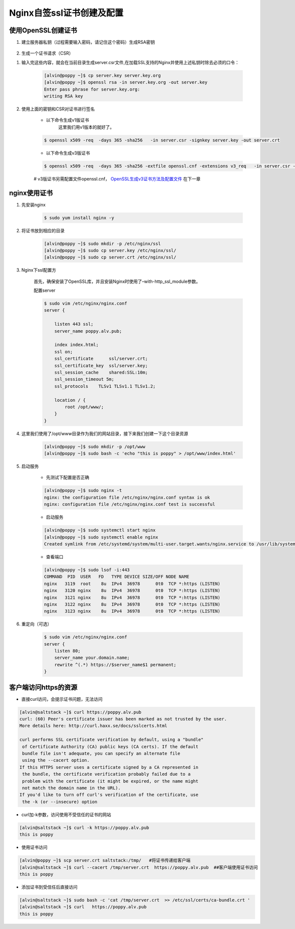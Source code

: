 Nginx自签ssl证书创建及配置
#####################################


使用OpenSSL创建证书
=========================

#. 建立服务器私钥（过程需要输入密码，请记住这个密码）生成RSA密钥

    .. code-block:: bash
        :emphasize-lines: 1
        :linenos:

        [alvin@poppy ~]$ openssl genrsa -des3 -out server.key 1024
        Generating RSA private key, 1024 bit long modulus
        ............++++++
        ....++++++
        e is 65537 (0x10001)
        Enter pass phrase for server.key:
        Verifying - Enter pass phrase for server.key:
        [alvin@poppy ~]$ ll server.key
        -rw-r--r--. 1 alvin sophiroth 963 Aug 24 09:08 server.key

#. 生成一个证书请求（CSR）


.. code-block:: bash
    :linenos:
    :emphasize-lines:  1,2,10-16

    [alvin@poppy ~]$ openssl req -new -key server.key -out server.csr
    Enter pass phrase for server.key:           ##之前输入的密码
    You are about to be asked to enter information that will be incorporated
    into your certificate request.
    What you are about to enter is what is called a Distinguished Name or a DN.
    There are quite a few fields but you can leave some blank
    For some fields there will be a default value,
    If you enter '.', the field will be left blank.
    -----
    Country Name (2 letter code) [XX]:CN           ##国家
    State or Province Name (full name) []:Shanghai      ##区域或省份
    Locality Name (eg, city) [Default City]:Shanghai        ##地区局部名字
    Organization Name (eg, company) [Default Company Ltd]:Sophiroth     ## 机构名称：填写公司名
    Organizational Unit Name (eg, section) []:IT        ## 组织单位名称:部门名称
    Common Name (eg, your name or your server s hostname) []:poppy.alv.pub  ##网站域名，非常重要，填写你要用于访问的域名
    Email Address []:alvin.wan.cn@hotmail.com           ##邮箱地址

    Please enter the following 'extra' attributes
    to be sent with your certificate request
    A challenge password []:            ##输入一个密码，可直接回车
    An optional company name []:        ##一个可选的公司名称，可直接回车

#. 输入完这些内容，就会在当前目录生成server.csr文件,在加载SSL支持的Nginx并使用上述私钥时除去必须的口令：

    .. code-block:: bash

        [alvin@poppy ~]$ cp server.key server.key.org
        [alvin@poppy ~]$ openssl rsa -in server.key.org -out server.key
        Enter pass phrase for server.key.org:
        writing RSA key

#. 使用上面的密钥和CSR对证书进行签名

    - 以下命令生成v1版证书
        这里我们用v1版本的就好了。

    .. code-block:: bash

        $ openssl x509 -req  -days 365 -sha256   -in server.csr -signkey server.key -out server.crt

    - 以下命令生成v3版证书

    .. code-block:: bash

        $ openssl x509 -req  -days 365 -sha256 -extfile openssl.cnf -extensions v3_req   -in server.csr -signkey server.key -out server.crt

    #  v3版证书另需配置文件openssl.cnf， `OpenSSL生成v3证书方法及配置文件 <./008-openssl_v3.html>`__ 在下一章

nginx使用证书
======================

#. 先安装nginx

    .. code-block:: bash

        $ sudo yum install nginx -y

#. 将证书放到相应的目录

    .. code-block:: bash

        [alvin@poppy ~]$ sudo mkdir -p /etc/nginx/ssl
        [alvin@poppy ~]$ sudo cp server.key /etc/nginx/ssl/
        [alvin@poppy ~]$ sudo cp server.crt /etc/nginx/ssl/

#. Nginx下ssl配置方

    首先，确保安装了OpenSSL库，并且安装Nginx时使用了–with-http_ssl_module参数。

    配置server

    .. code-block:: bash

        $ sudo vim /etc/nginx/nginx.conf
        server {

            listen 443 ssl;
            server_name poppy.alv.pub;

            index index.html;
            ssl on;
            ssl_certificate      ssl/server.crt;
            ssl_certificate_key  ssl/server.key;
            ssl_session_cache    shared:SSL:10m;
            ssl_session_timeout 5m;
            ssl_protocols    TLSv1 TLSv1.1 TLSv1.2;

            location / {
                root /opt/www/;
            }
        }

#. 这里我们使用了/opt/www目录作为我们的网站目录，接下来我们创建一下这个目录资源

    .. code-block:: bash

        [alvin@poppy ~]$ sudo mkdir -p /opt/www
        [alvin@poppy ~]$ sudo bash -c 'echo "this is poppy" > /opt/www/index.html'


#. 启动服务

    - 先测试下配置是否正确

    .. code-block:: bash

        [alvin@poppy ~]$ sudo nginx -t
        nginx: the configuration file /etc/nginx/nginx.conf syntax is ok
        nginx: configuration file /etc/nginx/nginx.conf test is successful

    - 启动服务

    .. code-block:: bash

        [alvin@poppy ~]$ sudo systemctl start nginx
        [alvin@poppy ~]$ sudo systemctl enable nginx
        Created symlink from /etc/systemd/system/multi-user.target.wants/nginx.service to /usr/lib/systemd/system/nginx.service.

    - 查看端口

    .. code-block:: bash

        [alvin@poppy ~]$ sudo lsof -i:443
        COMMAND  PID  USER   FD   TYPE DEVICE SIZE/OFF NODE NAME
        nginx   3119  root    8u  IPv4  36978      0t0  TCP *:https (LISTEN)
        nginx   3120 nginx    8u  IPv4  36978      0t0  TCP *:https (LISTEN)
        nginx   3121 nginx    8u  IPv4  36978      0t0  TCP *:https (LISTEN)
        nginx   3122 nginx    8u  IPv4  36978      0t0  TCP *:https (LISTEN)
        nginx   3123 nginx    8u  IPv4  36978      0t0  TCP *:https (LISTEN)

#. 重定向（可选）

    .. code-block:: bash

        $ sudo vim /etc/nginx/nginx.conf
        server {
            listen 80;
            server_name your.domain.name;
            rewrite ^(.*) https://$server_name$1 permanent;
        }


客户端访问https的资源
=====================

- 直接curl访问，会提示证书问题，无法访问

.. code-block:: bash


    [alvin@saltstack ~]$ curl https://poppy.alv.pub
    curl: (60) Peer's certificate issuer has been marked as not trusted by the user.
    More details here: http://curl.haxx.se/docs/sslcerts.html

    curl performs SSL certificate verification by default, using a "bundle"
     of Certificate Authority (CA) public keys (CA certs). If the default
     bundle file isn't adequate, you can specify an alternate file
     using the --cacert option.
    If this HTTPS server uses a certificate signed by a CA represented in
     the bundle, the certificate verification probably failed due to a
     problem with the certificate (it might be expired, or the name might
     not match the domain name in the URL).
    If you'd like to turn off curl's verification of the certificate, use
     the -k (or --insecure) option

- curl加-k参数，访问使用不受信任的证书的网站

.. code-block:: bash

    [alvin@saltstack ~]$ curl -k https://poppy.alv.pub
    this is poppy



- 使用证书访问

.. code-block:: bash

    [alvin@poppy ~]$ scp server.crt saltstack:/tmp/   #将证书传递给客户端
    [alvin@saltstack ~]$ curl --cacert /tmp/server.crt  https://poppy.alv.pub  ##客户端使用证书访问
    this is poppy


- 添加证书到受信任后直接访问

.. code-block:: bash

    [alvin@saltstack ~]$ sudo bash -c 'cat /tmp/server.crt  >> /etc/ssl/certs/ca-bundle.crt '
    [alvin@saltstack ~]$ curl   https://poppy.alv.pub
    this is poppy

